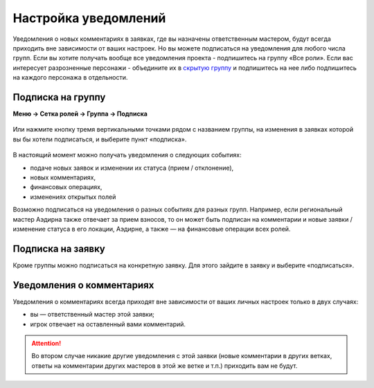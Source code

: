 Настройка уведомлений
======================
Уведомления о новых комментариях в заявках, где вы назначены ответственным мастером, будут всегда приходить вне зависимости от ваших настроек. Но вы можете подписаться на уведомления для любого числа групп. 
Если вы хотите получать вообще все уведомления проекта - подпишитесь на группу «Все роли».
Если вас интересует разрозненные персонажи - объедините их в `скрытую группу <http://docs.joinrpg.ru/ru/latest/groups/hidden-group.html?>`_ и подпишитесь на нее либо подпишитесь на каждого персонажа в отдельности.

Подписка на группу
-------------------
**Меню → Сетка ролей → Группа → Подписка**

.. figure:: group-notification.png
       :scale: 100 %
       :align: center
       :alt: Настройка уведомлений

Или нажмите кнопку тремя вертикальными точками рядом с названием группы, на изменения в заявках которой вы бы хотели подписаться, и выберите пункт «подписка».

.. figure:: group-notification2.png
       :scale: 100 %
       :align: center
       :alt: Настройка уведомлений

В настоящий момент можно получать уведомления о следующих событиях:

* подаче новых заявок и изменении их статуса (прием / отклонение),
* новых комментариях,
* финансовых операциях,
* изменениях открытых полей

Возможно подписаться на уведомления о разных событиях для разных групп. Например, если региональный мастер Аэдирна также отвечает за прием взносов, то он может быть подписан на комментарии и новые заявки / изменение статуса в его локации, Аэдирне, а также — на финансовые операции всех ролей.  

Подписка на заявку
-------------------
Кроме группы можно подписаться на конкретную заявку. 
Для этого зайдите в заявку и выберите «подписаться». 

.. figure:: notification-claim.png
       :scale: 100 %
       :align: center
       :alt: Подписка на заявку

Уведомления о комментариях
---------------------------
Уведомления о комментариях всегда приходят вне зависимости от ваших личных настроек только в двух случаях:

* вы — ответственный мастер этой заявки;
* игрок отвечает на оставленный вами комментарий.

.. attention:: Во втором случае никакие другие уведомления с этой заявки (новые комментарии в других ветках, ответы на комментарии других мастеров в этой же ветке и т.п.) приходить вам не будут.
